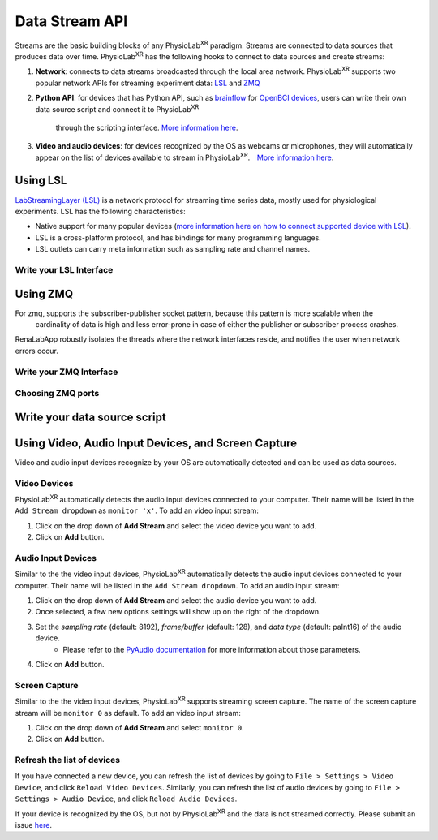 ###############
Data Stream API
###############


Streams are the basic building blocks of any PhysioLab\ :sup:`XR` paradigm. Streams are connected to data sources that produces data
over time. PhysioLab\ :sup:`XR` has the following hooks to connect to data sources and create streams:

#. **Network**: connects to data streams broadcasted through the local area network.
   PhysioLab\ :sup:`XR` supports two popular network APIs for streaming experiment data: `LSL <DataStreamAPI.html#using-lsl>`_
   and `ZMQ <DataStreamAPI.html#using-zmq>`_
#. **Python API**: for devices that has Python API, such as `brainflow <https://brainflow.org/>`_ for
   `OpenBCI devices <openbci.com>`_, users can write their own data source script and connect it to PhysioLab\ :sup:`XR`
    through the scripting interface. `More information here <DataStreamAPI.html#write-your-data-source-script>`_.
#. **Video and audio devices**: for devices recognized by the OS as webcams or microphones, they will automatically
   appear on the list of devices available to stream in PhysioLab\ :sup:`XR`.　`More information here <DataStreamAPI.html#using-video-and-audio-devices>`_.


Using LSL
***********************

`LabStreamingLayer (LSL) <https://labstreaminglayer.readthedocs.io/info/intro.html>`_
is a network protocol for streaming time series data, mostly used for physiological experiments.
LSL has the following characteristics:

- Native support for many popular devices (`more information here on how to connect supported device with LSL <https://labstreaminglayer.readthedocs.io/info/supported_devices.html>`_).
- LSL is a cross-platform protocol, and has bindings for many programming languages.
- LSL outlets can carry meta information such as sampling rate and channel names.



Write your LSL Interface
--------------------------

Using ZMQ
***********************
For zmq, supports the subscriber-publisher socket pattern, because this pattern is more scalable when the
  cardinality of data is high and less error-prone in case of either the publisher or subscriber process crashes.
RenaLabApp robustly isolates the threads where the network interfaces reside, and notifies the user when network errors occur.


Write your ZMQ Interface
--------------------------

Choosing ZMQ ports
--------------------------

Write your data source script
********************************


Using Video, Audio Input Devices, and Screen Capture
******************************************************

Video and audio input devices recognize by your OS are automatically detected and can be used as data sources.

Video Devices
----------------
PhysioLab\ :sup:`XR` automatically detects the audio input devices
connected to your computer. Their name will be listed in the ``Add Stream dropdown`` as ``monitor 'x'``.
To add an video input stream:

#. Click on the drop down of **Add Stream**  and select the video device you want to add.
#. Click on **Add** button.


Audio Input Devices
--------------------

Similar to the the video input devices, PhysioLab\ :sup:`XR` automatically detects the audio input devices
connected to your computer. Their name will be listed in the ``Add Stream dropdown``.
To add an audio input stream:

#. Click on the drop down of **Add Stream**  and select the audio device you want to add.
#. Once selected, a few new options settings will show up on the right of the dropdown.
#. Set the *sampling rate* (default: 8192), *frame/buffer* (default: 128), and *data type* (default: paInt16) of the audio device.
    - Please refer to the `PyAudio documentation <https://people.csail.mit.edu/hubert/pyaudio/docs/>`_ for more information about those parameters.
#. Click on **Add** button.


.. raw:: html

    <div style="position: relative; padding-bottom: 56.25%; height: 0; overflow: hidden; max-width: 100%; height: auto;">
        <video id="autoplay-video1" autoplay controls loop muted playsinline style="position: absolute; top: 0; left: 0; width: 100%; height: 100%;">
            <source src="_static/datastreamapi-audio-interface.mp4" type="video/mp4">
            Your browser does not support the video tag.
        </video>
    </div>



Screen Capture
----------------
Similar to the the video input devices, PhysioLab\ :sup:`XR` supports streaming screen capture. The name of the screen capture stream will be ``monitor 0`` as default.
To add an video input stream:

#. Click on the drop down of **Add Stream**  and select ``monitor 0``.
#. Click on **Add** button.

Refresh the list of devices
------------------------------

If you have connected a new device, you can refresh the list of devices by going to ``File > Settings > Video Device``,
and click ``Reload Video Devices``. Similarly, you can refresh the list of audio devices by going to
``File > Settings > Audio Device``, and click ``Reload Audio Devices``.

If your device is recognized by the OS, but not by PhysioLab\ :sup:`XR` and the data is not streamed correctly. Please
submit an issue `here <https://github.com/PhysioLabXR/PhysioLabXR/issues>`_.